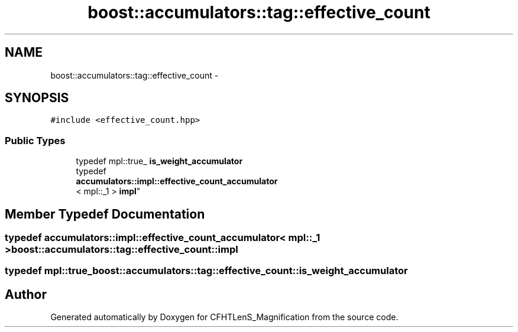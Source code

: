 .TH "boost::accumulators::tag::effective_count" 3 "Tue Jul 7 2015" "Version 0.9.0" "CFHTLenS_Magnification" \" -*- nroff -*-
.ad l
.nh
.SH NAME
boost::accumulators::tag::effective_count \- 
.SH SYNOPSIS
.br
.PP
.PP
\fC#include <effective_count\&.hpp>\fP
.SS "Public Types"

.in +1c
.ti -1c
.RI "typedef mpl::true_ \fBis_weight_accumulator\fP"
.br
.ti -1c
.RI "typedef 
.br
\fBaccumulators::impl::effective_count_accumulator\fP
.br
< mpl::_1 > \fBimpl\fP"
.br
.in -1c
.SH "Member Typedef Documentation"
.PP 
.SS "typedef \fBaccumulators::impl::effective_count_accumulator\fP< mpl::_1 > \fBboost::accumulators::tag::effective_count::impl\fP"

.SS "typedef mpl::true_ \fBboost::accumulators::tag::effective_count::is_weight_accumulator\fP"


.SH "Author"
.PP 
Generated automatically by Doxygen for CFHTLenS_Magnification from the source code\&.
